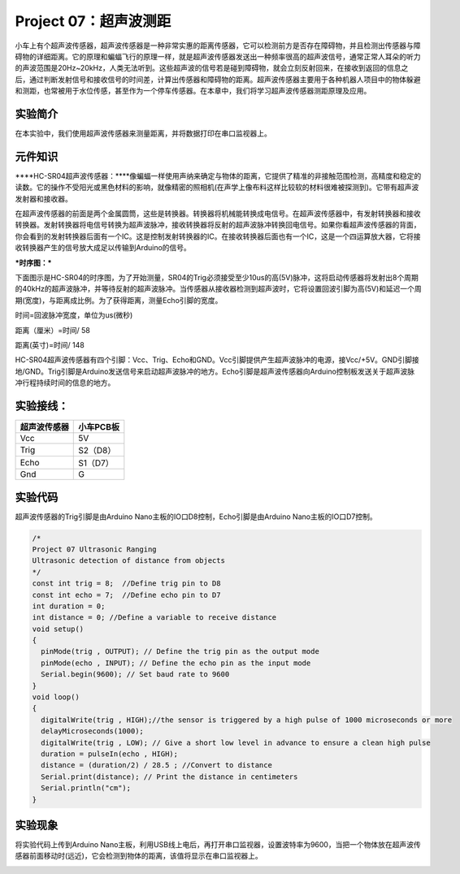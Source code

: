 Project 07：超声波测距
======================

小车上有个超声波传感器，超声波传感器是一种非常实惠的距离传感器，它可以检测前方是否存在障碍物，并且检测出传感器与障碍物的详细距离。它的原理和蝙蝠飞行的原理一样，就是超声波传感器发送出一种频率很高的超声波信号，通常正常人耳朵的听力的声波范围是20Hz~20kHz，人类无法听到。这些超声波的信号若是碰到障碍物，就会立刻反射回来，在接收到返回的信息之后，通过判断发射信号和接收信号的时间差，计算出传感器和障碍物的距离。超声波传感器主要用于各种机器人项目中的物体躲避和测距，也常被用于水位传感，甚至作为一个停车传感器。在本章中，我们将学习超声波传感器测距原理及应用。

实验简介
--------

在本实验中，我们使用超声波传感器来测量距离，并将数据打印在串口监视器上。

元件知识
--------

\****HC-SR04超声波传感器：\****像蝙蝠一样使用声纳来确定与物体的距离，它提供了精准的非接触范围检测，高精度和稳定的读数。它的操作不受阳光或黑色材料的影响，就像精密的照相机(在声学上像布料这样比较软的材料很难被探测到)。它带有超声波发射器和接收器。

|img|

在超声波传感器的前面是两个金属圆筒，这些是转换器。转换器将机械能转换成电信号。在超声波传感器中，有发射转换器和接收转换器。发射转换器将电信号转换为超声波脉冲，接收转换器将反射的超声波脉冲转换回电信号。如果你看超声波传感器的背面，你会看到的发射转换器后面有一个IC。这是控制发射转换器的IC。在接收转换器后面也有一个IC，这是一个四运算放大器，它将接收转换器产生的信号放大成足以传输到Arduino的信号。

**\*时序图：\***

下面图示是HC-SR04的时序图，为了开始测量，SR04的Trig必须接受至少10us的高(5V)脉冲，这将启动传感器将发射出8个周期的40kHz的超声波脉冲，并等待反射的超声波脉冲。当传感器从接收器检测到超声波时，它将设置回波引脚为高(5V)和延迟一个周期(宽度)，与距离成比例。为了获得距离，测量Echo引脚的宽度。

|image1|

时间=回波脉冲宽度，单位为us(微秒)

距离（厘米）=时间/ 58

距离(英寸)=时间/ 148

|image2|

HC-SR04超声波传感器有四个引脚：Vcc、Trig、Echo和GND。Vcc引脚提供产生超声波脉冲的电源，接Vcc/+5V。GND引脚接地/GND。Trig引脚是Arduino发送信号来启动超声波脉冲的地方。Echo引脚是超声波传感器向Arduino控制板发送关于超声波脉冲行程持续时间的信息的地方。

实验接线：
----------

============ =========
超声波传感器 小车PCB板
============ =========
Vcc          5V
Trig         S2（D8）
Echo         S1（D7）
Gnd          G
============ =========

实验代码
--------

超声波传感器的Trig引脚是由Arduino
Nano主板的IO口D8控制，Echo引脚是由Arduino Nano主板的IO口D7控制。

.. code:: c++

   /*
   Project 07 Ultrasonic Ranging
   Ultrasonic detection of distance from objects
   */
   const int trig = 8;  //Define trig pin to D8
   const int echo = 7;  //Define echo pin to D7
   int duration = 0;   
   int distance = 0; //Define a variable to receive distance
   void setup() 
   {
     pinMode(trig , OUTPUT); // Define the trig pin as the output mode 
     pinMode(echo , INPUT); // Define the echo pin as the input mode
     Serial.begin(9600); // Set baud rate to 9600
   }
   void loop()
   {
     digitalWrite(trig , HIGH);//the sensor is triggered by a high pulse of 1000 microseconds or more
     delayMicroseconds(1000);
     digitalWrite(trig , LOW); // Give a short low level in advance to ensure a clean high pulse
     duration = pulseIn(echo , HIGH);
     distance = (duration/2) / 28.5 ; //Convert to distance
     Serial.print(distance); // Print the distance in centimeters
     Serial.println("cm");
   }

实验现象
--------

将实验代码上传到Arduino
Nano主板，利用USB线上电后，再打开串口监视器，设置波特率为9600，当把一个物体放在超声波传感器前面移动时(远近)，它会检测到物体的距离，该值将显示在串口监视器上。

|image3|

.. |img| image:: ./img/214e242a571d2a7640fa158d3b1ef5d4.jpg
.. |image1| image:: ./img/6a911bafb450a10052ff5629e51d029f.jpg
.. |image2| image:: ./img/4c755de678c244e4bbad6c2aee2fab1a.png
.. |image3| image:: ./img/19fe9dff26120114ec82afd8155c7496.jpg
